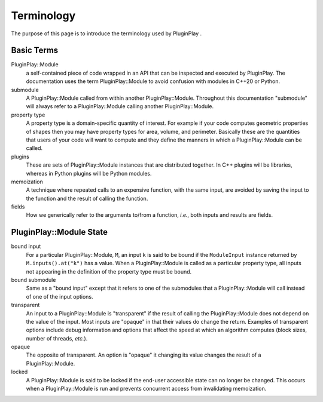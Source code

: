 ###########
Terminology
###########

The purpose of this page is to introduce the terminology used by PluginPlay .

***********
Basic Terms
***********

PluginPlay::Module
   a self-contained piece of code wrapped in an API that can be inspected and
   executed by PluginPlay. The documentation uses the term PluginPlay::Module
   to avoid confusion with modules in C++20 or Python.

submodule
   A PluginPlay::Module called from within another PluginPlay::Module.
   Throughout this documentation "submodule" will always refer to a
   PluginPlay::Module calling another PluginPlay::Module.


property type
   A property type is a domain-specific quantity of interest. For
   example if your code computes geometric properties of shapes then you may
   have property types for area, volume, and perimeter. Basically these are the
   quantities that users of your code will want to compute and they define the
   manners in which a PluginPlay::Module can be called.

plugins
   These are sets of PluginPlay::Module instances that are distributed
   together. In C++ plugins will be libraries, whereas in Python plugins will
   be Python modules.

memoization
   A technique where repeated calls to an expensive function, with
   the same input, are avoided by saving the input to the function and the
   result of calling the function.

fields
   How we generically refer to the arguments to/from a function, *i.e.*, both
   inputs and results are fields.

************************
PluginPlay::Module State
************************

bound input
   For a particular PluginPlay::Module, ``M``, an input ``k`` is said to be
   bound if the ``ModuleInput`` instance returned by ``M.inputs().at("k")`` has
   a value. When a PluginPlay::Module is called as a particular property
   type, all inputs not appearing in the definition of the property type must
   be bound.

bound submodule
   Same as a "bound input" except that it refers to one of the
   submodules that a PluginPlay::Module will call instead of one of the
   input options.

transparent
   An input to a PluginPlay::Module is "transparent" if the result of calling
   the PluginPlay::Module does not depend on the value of the input. Most
   inputs are "opaque" in that their values do change the return. Examples of
   transparent options include debug information and options that affect
   the speed at which an algorithm computes (block sizes, number of threads,
   *etc.*).

opaque
   The opposite of transparent. An option is "opaque" it changing its
   value changes the result of a PluginPlay::Module.

locked
   A PluginPlay::Module is said to be locked if the end-user accessible state
   can no longer be changed. This occurs when a PluginPlay::Module is run
   and prevents concurrent access from invalidating memoization.
